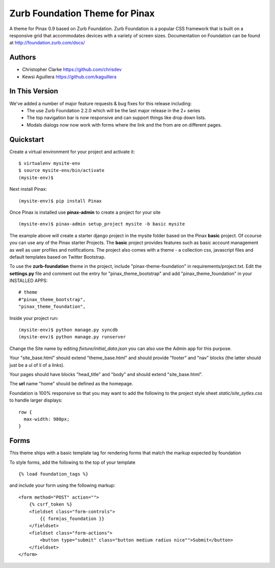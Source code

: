 ===============================
Zurb Foundation Theme for Pinax
===============================
A theme for Pinax 0.9 based on Zurb Foundation. Zurb Foundation is a popular CSS framework that is built on a 
responsive grid that accommodates devices with a variety of screen sizes.
Documentation on Foundation can be found at http://foundation.zurb.com/docs/

Authors
-------
* Christopher Clarke https://github.com/chrisdev
* Kewsi Aguillera https://github.com/kaguillera

In This Version
--------------------
We've added a number of major feature requests & bug fixes for this release including:
 * The use Zurb Foundation 2.2.0 which will be the last major release in the 2+ series
 * The top navigation bar is now responsive and can support things like drop down lists. 
 * Modals dialogs now now work with forms where the link and the from are on different pages.

Quickstart
-----------
Create a virtual environment for your project and activate it::

    $ virtualenv mysite-env
    $ source mysite-env/bin/activate
    (mysite-env)$
    
Next install Pinax::

    (mysite-env)$ pip install Pinax
    
Once Pinax is installed use **pinax-admin**  to create a project for your site
::

    (mysite-env)$ pinax-admin setup_project mysite -b basic mysite


The example above will create a starter django project in the mysite folder based on the Pinax **basic** project. Of ccourse you can use any of the Pinax starter Projects.  The **basic** project provides features such as 
basic account management as well as user profiles and notifications. The project also comes with a theme - a collection css, javascript files and default templates based on Twitter Bootstrap. 

To use the **zurb-foundation** theme in the project, include "pinax-theme-foundation" in requirements/project.txt. Edit the **settings.py** file and 
comment out the entry for "pinax_theme_bootstrap" and add "pinax_theme_foundation" in your INSTALLED APPS::
     
    # theme
    #"pinax_theme_bootstrap",
    "pinax_theme_foundation",

Inside your project run::

    (mysite-env)$ python manage.py syncdb
    (mysite-env)$ python manage.py runserver

Change the Site name by editing *fixture/initial_data.json*  you can also use the Admin app for this purpose. 

Your "site_base.html" should extend "theme_base.html" and should provide "footer" and "nav" blocks (the latter should just be a ul of li of a links).

Your pages should have blocks "head_title" and "body" and should extend "site_base.html".

The **url** name "home" should be defined as the homepage.

Foundation is 100% responsive so that you may want to add the following to the project style sheet *static/site_sytles.css*
to handle larger displays::

	row {
	  max-width: 980px; 
	}


Forms
-----

This theme ships with a basic template tag for rendering forms that match
the markup expected by foundation

To style forms, add the following to the top of your template ::
    
    {% load foundation_tags %}

and include your form using the following markup: ::
    
    <form method="POST" action="">
        {% csrf_token %}
        <fieldset class="form-controls">
            {{ form|as_foundation }}
        </fieldset>
        <fieldset class="form-actions">
            <button type="submit" class="button medium radius nice"">Submit</button>
        </fieldset>
    </form>
